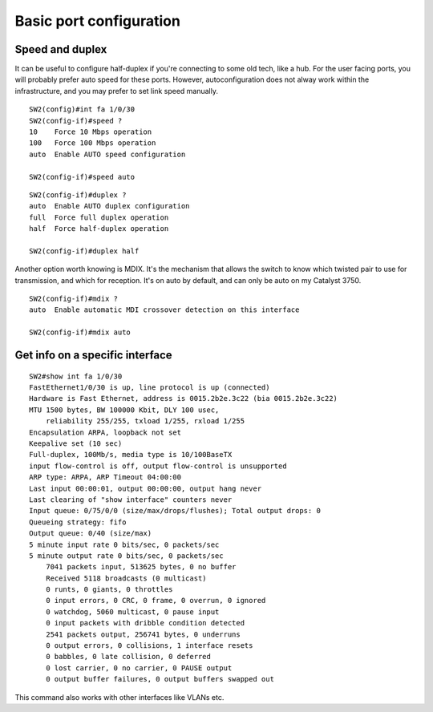 .. title:: Cisco Catalyst port configuration

Basic port configuration
========================

Speed and duplex
----------------

It can be useful to configure half-duplex if you're connecting to some old tech, like a hub.
For the user facing ports, you will probably prefer auto speed for these ports.
However, autoconfiguration does not alway work within the infrastructure,
and you may prefer to set link speed manually.

::

    SW2(config)#int fa 1/0/30
    SW2(config-if)#speed ?
    10    Force 10 Mbps operation
    100   Force 100 Mbps operation
    auto  Enable AUTO speed configuration

    SW2(config-if)#speed auto

::

    SW2(config-if)#duplex ?
    auto  Enable AUTO duplex configuration
    full  Force full duplex operation
    half  Force half-duplex operation

    SW2(config-if)#duplex half


Another option worth knowing is MDIX. It's the mechanism that allows the switch
to know which twisted pair to use for transmission, and which for reception.
It's on auto by default, and can only be auto on my Catalyst 3750.

::

    SW2(config-if)#mdix ?
    auto  Enable automatic MDI crossover detection on this interface

    SW2(config-if)#mdix auto

Get info on a specific interface
--------------------------------

::

    SW2#show int fa 1/0/30
    FastEthernet1/0/30 is up, line protocol is up (connected)
    Hardware is Fast Ethernet, address is 0015.2b2e.3c22 (bia 0015.2b2e.3c22)
    MTU 1500 bytes, BW 100000 Kbit, DLY 100 usec,
        reliability 255/255, txload 1/255, rxload 1/255
    Encapsulation ARPA, loopback not set
    Keepalive set (10 sec)
    Full-duplex, 100Mb/s, media type is 10/100BaseTX
    input flow-control is off, output flow-control is unsupported
    ARP type: ARPA, ARP Timeout 04:00:00
    Last input 00:00:01, output 00:00:00, output hang never
    Last clearing of "show interface" counters never
    Input queue: 0/75/0/0 (size/max/drops/flushes); Total output drops: 0
    Queueing strategy: fifo
    Output queue: 0/40 (size/max)
    5 minute input rate 0 bits/sec, 0 packets/sec
    5 minute output rate 0 bits/sec, 0 packets/sec
        7041 packets input, 513625 bytes, 0 no buffer
        Received 5118 broadcasts (0 multicast)
        0 runts, 0 giants, 0 throttles
        0 input errors, 0 CRC, 0 frame, 0 overrun, 0 ignored
        0 watchdog, 5060 multicast, 0 pause input
        0 input packets with dribble condition detected
        2541 packets output, 256741 bytes, 0 underruns
        0 output errors, 0 collisions, 1 interface resets
        0 babbles, 0 late collision, 0 deferred
        0 lost carrier, 0 no carrier, 0 PAUSE output
        0 output buffer failures, 0 output buffers swapped out

This command also works with other interfaces like VLANs etc.

